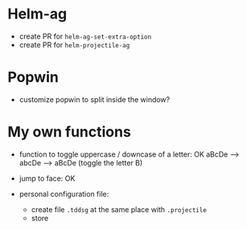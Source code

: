 * Helm-ag
- create PR for ~helm-ag-set-extra-option~
- create PR for ~helm-projectile-ag~

* Popwin
- customize popwin to split inside the window?

* My own functions
- function to toggle uppercase / downcase of a letter: OK
        aBcDe --> abcDe -->  aBcDe  (toggle the letter B)
- jump to face: OK

- personal configuration file:
  + create file =.tddsg= at the same place with =.projectile=
  + store
